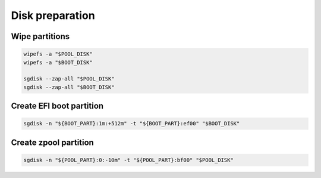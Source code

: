 Disk preparation
----------------

Wipe partitions
~~~~~~~~~~~~~~~

.. code-block:: bash

  wipefs -a "$POOL_DISK"
  wipefs -a "$BOOT_DISK"

  sgdisk --zap-all "$POOL_DISK"
  sgdisk --zap-all "$BOOT_DISK"

Create EFI boot partition
~~~~~~~~~~~~~~~~~~~~~~~~~

.. code-block:: bash

  sgdisk -n "${BOOT_PART}:1m:+512m" -t "${BOOT_PART}:ef00" "$BOOT_DISK"

Create zpool partition 
~~~~~~~~~~~~~~~~~~~~~~

.. code-block:: bash

  sgdisk -n "${POOL_PART}:0:-10m" -t "${POOL_PART}:bf00" "$POOL_DISK"
